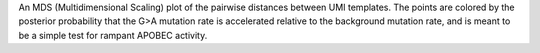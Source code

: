 An MDS (Multidimensional Scaling) plot of the pairwise distances between UMI
templates. The points are colored by the posterior probability that the G>A
mutation rate is accelerated relative to the background mutation rate, and is
meant to be a simple test for rampant APOBEC activity. 
